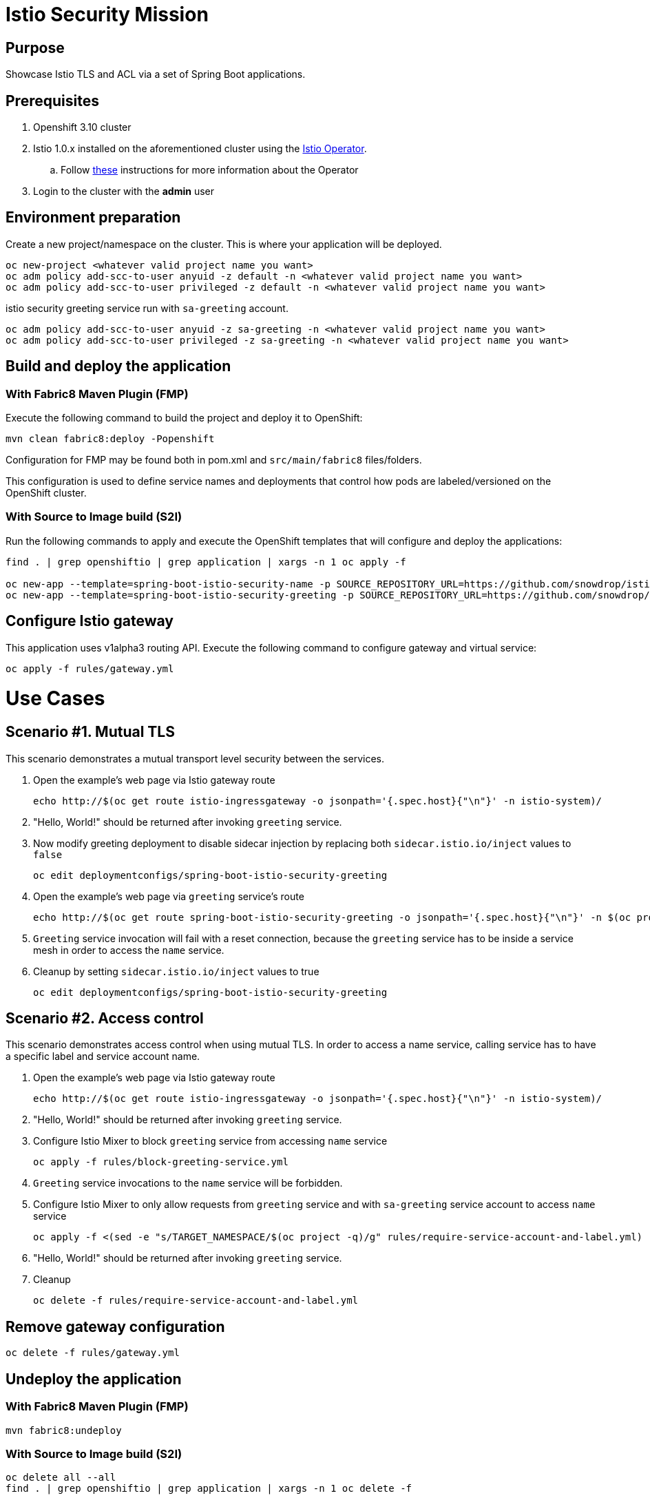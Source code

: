 = Istio Security Mission

== Purpose
Showcase Istio TLS and ACL via a set of Spring Boot applications.

== Prerequisites
. Openshift 3.10 cluster
. Istio 1.0.x installed on the aforementioned cluster using the link:https://github.com/Maistra/istio-operator[Istio Operator].
.. Follow link:https://github.com/Maistra/openshift-ansible/blob/maistra-0.1.0-ocp-3.1.0-istio-1.0.0/istio/Installation.md[these] instructions for more information about the Operator
. Login to the cluster with the *admin* user

== Environment preparation

Create a new project/namespace on the cluster. This is where your application will be deployed.

```bash
oc new-project <whatever valid project name you want>
oc adm policy add-scc-to-user anyuid -z default -n <whatever valid project name you want>
oc adm policy add-scc-to-user privileged -z default -n <whatever valid project name you want>
```

istio security greeting service run with `sa-greeting` account.
```bash
oc adm policy add-scc-to-user anyuid -z sa-greeting -n <whatever valid project name you want>
oc adm policy add-scc-to-user privileged -z sa-greeting -n <whatever valid project name you want>
```




== Build and deploy the application
=== With Fabric8 Maven Plugin (FMP)
Execute the following command to build the project and deploy it to OpenShift:
```bash
mvn clean fabric8:deploy -Popenshift
```
Configuration for FMP may be found both in pom.xml and `src/main/fabric8` files/folders.

This configuration is used to define service names and deployments that control how pods are labeled/versioned on the OpenShift cluster.

=== With Source to Image build (S2I)
Run the following commands to apply and execute the OpenShift templates that will configure and deploy the applications:
```bash
find . | grep openshiftio | grep application | xargs -n 1 oc apply -f

oc new-app --template=spring-boot-istio-security-name -p SOURCE_REPOSITORY_URL=https://github.com/snowdrop/istio-security-example -p SOURCE_REPOSITORY_REF=master -p SOURCE_REPOSITORY_DIR=spring-boot-istio-security-name
oc new-app --template=spring-boot-istio-security-greeting -p SOURCE_REPOSITORY_URL=https://github.com/snowdrop/istio-security-example -p SOURCE_REPOSITORY_REF=master -p SOURCE_REPOSITORY_DIR=spring-boot-istio-security-greeting
```

== Configure Istio gateway
This application uses v1alpha3 routing API. Execute the following command to configure gateway and virtual service:
```bash
oc apply -f rules/gateway.yml
```

= Use Cases
== Scenario #1. Mutual TLS

This scenario demonstrates a mutual transport level security between the services.

1. Open the example’s web page via Istio gateway route
+
```bash
echo http://$(oc get route istio-ingressgateway -o jsonpath='{.spec.host}{"\n"}' -n istio-system)/
```
1. "Hello, World!" should be returned after invoking `greeting` service.
1. Now modify greeting deployment to disable sidecar injection by replacing both `sidecar.istio.io/inject` values to `false`
+
```bash
oc edit deploymentconfigs/spring-boot-istio-security-greeting
```
1. Open the example’s web page via `greeting` service’s route
+
```bash
echo http://$(oc get route spring-boot-istio-security-greeting -o jsonpath='{.spec.host}{"\n"}' -n $(oc project -q))/
```
1. `Greeting` service invocation will fail with a reset connection, because the `greeting` service has to be inside a service mesh in order to access the `name` service.
1. Cleanup by setting `sidecar.istio.io/inject` values to true
+
```bash
oc edit deploymentconfigs/spring-boot-istio-security-greeting
```

== Scenario #2. Access control

This scenario demonstrates access control when using mutual TLS. In order to access a name service, calling service has to have a specific label and service account name.

1. Open the example’s web page via Istio gateway route
+
```bash
echo http://$(oc get route istio-ingressgateway -o jsonpath='{.spec.host}{"\n"}' -n istio-system)/
```
1. "Hello, World!" should be returned after invoking `greeting` service.
1. Configure Istio Mixer to block `greeting` service from accessing `name` service
+
```bash
oc apply -f rules/block-greeting-service.yml
```
1. `Greeting` service invocations to the `name` service will be forbidden.
1. Configure Istio Mixer to only allow requests from `greeting` service and with `sa-greeting` service account to access `name` service
+
```bash
oc apply -f <(sed -e "s/TARGET_NAMESPACE/$(oc project -q)/g" rules/require-service-account-and-label.yml)
```
1. "Hello, World!" should be returned after invoking `greeting` service.
1. Cleanup
+
```bash
oc delete -f rules/require-service-account-and-label.yml
```

== Remove gateway configuration
```bash
oc delete -f rules/gateway.yml
```

== Undeploy the application

=== With Fabric8 Maven Plugin (FMP)
```bash
mvn fabric8:undeploy
```

=== With Source to Image build (S2I)
```bash
oc delete all --all
find . | grep openshiftio | grep application | xargs -n 1 oc delete -f
```

=== Remove the namespace
This will delete the project from the OpenShift cluster
```bash
oc delete project <your project name>
```

== Integration tests

To run integration tests, create a new namespace and run maven job
```bash
oc new-project <project-name>
mvn clean verify -Popenshift,openshift-it
```
